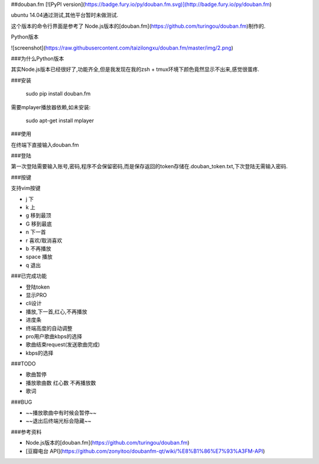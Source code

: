 ##douban.fm  [![PyPI version](https://badge.fury.io/py/douban.fm.svg)](http://badge.fury.io/py/douban.fm)


ubuntu 14.04通过测试,其他平台暂时未做测试.

这个版本的命令行界面是参考了 Node.js版本的[douban.fm](https://github.com/turingou/douban.fm)制作的.

Python版本

![screenshot](https://raw.githubusercontent.com/taizilongxu/douban.fm/master/img/2.png)

###为什么Python版本

其实Node.js版本已经很好了,功能齐全,但是我发现在我的zsh + tmux环境下颜色竟然显示不出来,感觉很蛋疼.

###安装

    sudo pip install douban.fm

需要mplayer播放器依赖,如未安装:

    sudo apt-get install mplayer

###使用

在终端下直接输入douban.fm

###登陆

第一次登陆需要输入账号,密码,程序不会保留密码,而是保存返回的token存储在.douban_token.txt,下次登陆无需输入密码.

###按键

支持vim按键

* j 下
* k 上
* g 移到最顶
* G 移到最底
* n 下一首
* r 喜欢/取消喜欢
* b 不再播放
* space 播放
* q 退出

###已完成功能

* 登陆token
* 显示PRO
* cli设计
* 播放,下一首,红心,不再播放
* 进度条
* 终端高度的自动调整
* pro用户歌曲kbps的选择
* 歌曲结束request(发送歌曲完成)
* kbps的选择

###TODO

* 歌曲暂停
* 播放歌曲数 红心数 不再播放数
* 歌词

###BUG

* ~~播放歌曲中有时候会暂停~~
* ~~退出后终端光标会隐藏~~


###参考资料

* Node.js版本的[douban.fm](https://github.com/turingou/douban.fm)
* [豆瓣电台 API](https://github.com/zonyitoo/doubanfm-qt/wiki/%E8%B1%86%E7%93%A3FM-API)
